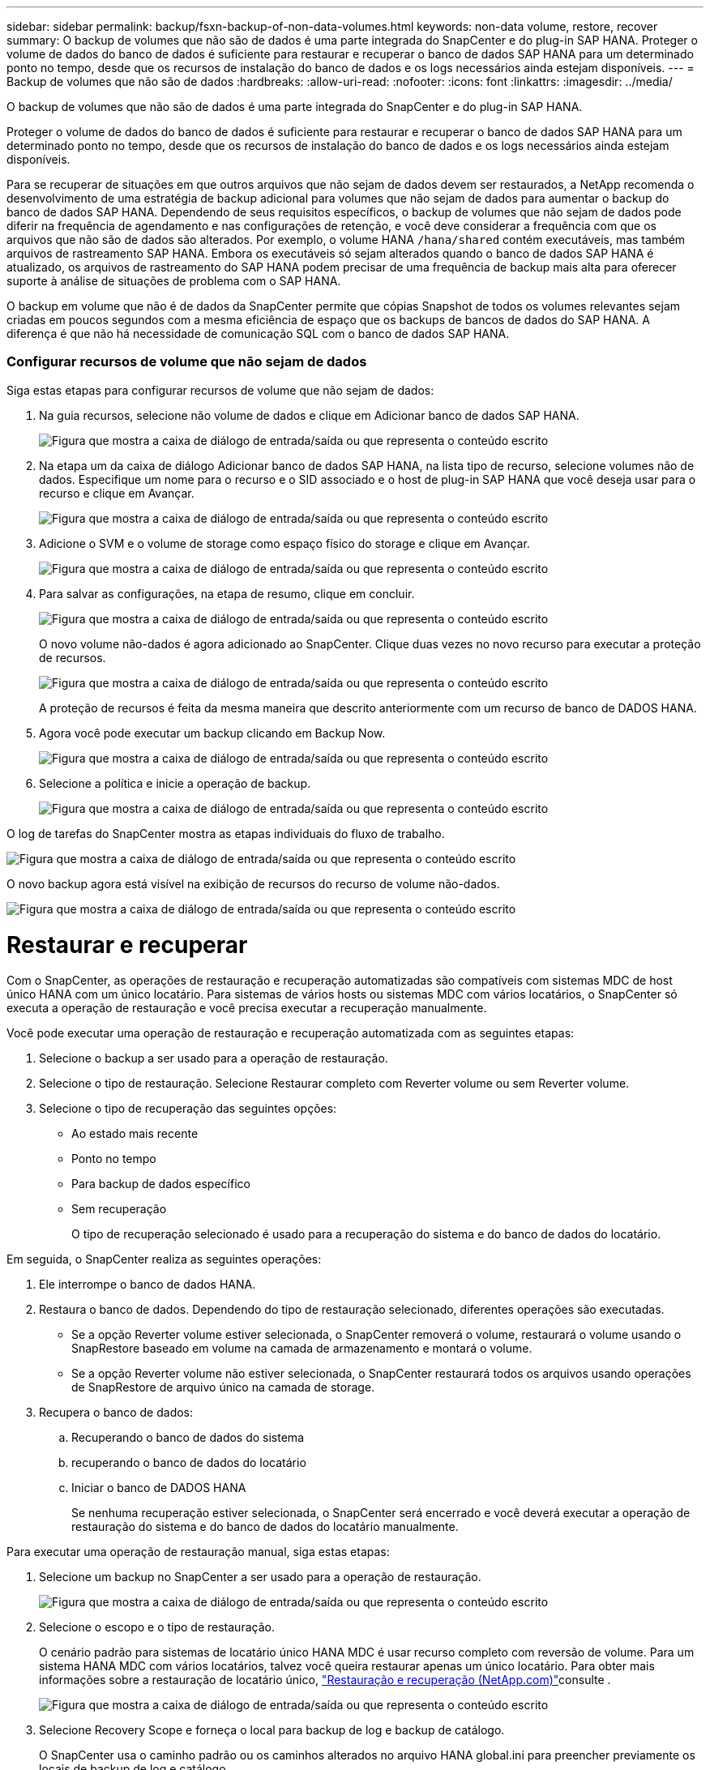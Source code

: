 ---
sidebar: sidebar 
permalink: backup/fsxn-backup-of-non-data-volumes.html 
keywords: non-data volume, restore, recover 
summary: O backup de volumes que não são de dados é uma parte integrada do SnapCenter e do plug-in SAP HANA. Proteger o volume de dados do banco de dados é suficiente para restaurar e recuperar o banco de dados SAP HANA para um determinado ponto no tempo, desde que os recursos de instalação do banco de dados e os logs necessários ainda estejam disponíveis. 
---
= Backup de volumes que não são de dados
:hardbreaks:
:allow-uri-read: 
:nofooter: 
:icons: font
:linkattrs: 
:imagesdir: ../media/


[role="lead"]
O backup de volumes que não são de dados é uma parte integrada do SnapCenter e do plug-in SAP HANA.

Proteger o volume de dados do banco de dados é suficiente para restaurar e recuperar o banco de dados SAP HANA para um determinado ponto no tempo, desde que os recursos de instalação do banco de dados e os logs necessários ainda estejam disponíveis.

Para se recuperar de situações em que outros arquivos que não sejam de dados devem ser restaurados, a NetApp recomenda o desenvolvimento de uma estratégia de backup adicional para volumes que não sejam de dados para aumentar o backup do banco de dados SAP HANA. Dependendo de seus requisitos específicos, o backup de volumes que não sejam de dados pode diferir na frequência de agendamento e nas configurações de retenção, e você deve considerar a frequência com que os arquivos que não são de dados são alterados. Por exemplo, o volume HANA `/hana/shared` contém executáveis, mas também arquivos de rastreamento SAP HANA. Embora os executáveis só sejam alterados quando o banco de dados SAP HANA é atualizado, os arquivos de rastreamento do SAP HANA podem precisar de uma frequência de backup mais alta para oferecer suporte à análise de situações de problema com o SAP HANA.

O backup em volume que não é de dados da SnapCenter permite que cópias Snapshot de todos os volumes relevantes sejam criadas em poucos segundos com a mesma eficiência de espaço que os backups de bancos de dados do SAP HANA. A diferença é que não há necessidade de comunicação SQL com o banco de dados SAP HANA.



=== Configurar recursos de volume que não sejam de dados

Siga estas etapas para configurar recursos de volume que não sejam de dados:

. Na guia recursos, selecione não volume de dados e clique em Adicionar banco de dados SAP HANA.
+
image:amazon-fsx-image60.png["Figura que mostra a caixa de diálogo de entrada/saída ou que representa o conteúdo escrito"]

. Na etapa um da caixa de diálogo Adicionar banco de dados SAP HANA, na lista tipo de recurso, selecione volumes não de dados. Especifique um nome para o recurso e o SID associado e o host de plug-in SAP HANA que você deseja usar para o recurso e clique em Avançar.
+
image:amazon-fsx-image61.png["Figura que mostra a caixa de diálogo de entrada/saída ou que representa o conteúdo escrito"]

. Adicione o SVM e o volume de storage como espaço físico do storage e clique em Avançar.
+
image:amazon-fsx-image62.png["Figura que mostra a caixa de diálogo de entrada/saída ou que representa o conteúdo escrito"]

. Para salvar as configurações, na etapa de resumo, clique em concluir.
+
image:amazon-fsx-image63.png["Figura que mostra a caixa de diálogo de entrada/saída ou que representa o conteúdo escrito"]

+
O novo volume não-dados é agora adicionado ao SnapCenter. Clique duas vezes no novo recurso para executar a proteção de recursos.

+
image:amazon-fsx-image64.png["Figura que mostra a caixa de diálogo de entrada/saída ou que representa o conteúdo escrito"]

+
A proteção de recursos é feita da mesma maneira que descrito anteriormente com um recurso de banco de DADOS HANA.

. Agora você pode executar um backup clicando em Backup Now.
+
image:amazon-fsx-image65.png["Figura que mostra a caixa de diálogo de entrada/saída ou que representa o conteúdo escrito"]

. Selecione a política e inicie a operação de backup.
+
image:amazon-fsx-image66.png["Figura que mostra a caixa de diálogo de entrada/saída ou que representa o conteúdo escrito"]



O log de tarefas do SnapCenter mostra as etapas individuais do fluxo de trabalho.

image:amazon-fsx-image67.png["Figura que mostra a caixa de diálogo de entrada/saída ou que representa o conteúdo escrito"]

O novo backup agora está visível na exibição de recursos do recurso de volume não-dados.

image:amazon-fsx-image68.png["Figura que mostra a caixa de diálogo de entrada/saída ou que representa o conteúdo escrito"]



= Restaurar e recuperar

Com o SnapCenter, as operações de restauração e recuperação automatizadas são compatíveis com sistemas MDC de host único HANA com um único locatário. Para sistemas de vários hosts ou sistemas MDC com vários locatários, o SnapCenter só executa a operação de restauração e você precisa executar a recuperação manualmente.

Você pode executar uma operação de restauração e recuperação automatizada com as seguintes etapas:

. Selecione o backup a ser usado para a operação de restauração.
. Selecione o tipo de restauração. Selecione Restaurar completo com Reverter volume ou sem Reverter volume.
. Selecione o tipo de recuperação das seguintes opções:
+
** Ao estado mais recente
** Ponto no tempo
** Para backup de dados específico
** Sem recuperação
+
O tipo de recuperação selecionado é usado para a recuperação do sistema e do banco de dados do locatário.





Em seguida, o SnapCenter realiza as seguintes operações:

. Ele interrompe o banco de dados HANA.
. Restaura o banco de dados. Dependendo do tipo de restauração selecionado, diferentes operações são executadas.
+
** Se a opção Reverter volume estiver selecionada, o SnapCenter removerá o volume, restaurará o volume usando o SnapRestore baseado em volume na camada de armazenamento e montará o volume.
** Se a opção Reverter volume não estiver selecionada, o SnapCenter restaurará todos os arquivos usando operações de SnapRestore de arquivo único na camada de storage.


. Recupera o banco de dados:
+
.. Recuperando o banco de dados do sistema
.. recuperando o banco de dados do locatário
.. Iniciar o banco de DADOS HANA
+
Se nenhuma recuperação estiver selecionada, o SnapCenter será encerrado e você deverá executar a operação de restauração do sistema e do banco de dados do locatário manualmente.





Para executar uma operação de restauração manual, siga estas etapas:

. Selecione um backup no SnapCenter a ser usado para a operação de restauração.
+
image:amazon-fsx-image69.png["Figura que mostra a caixa de diálogo de entrada/saída ou que representa o conteúdo escrito"]

. Selecione o escopo e o tipo de restauração.
+
O cenário padrão para sistemas de locatário único HANA MDC é usar recurso completo com reversão de volume. Para um sistema HANA MDC com vários locatários, talvez você queira restaurar apenas um único locatário. Para obter mais informações sobre a restauração de locatário único, link:hana-br-scs-restore-recovery.html["Restauração e recuperação (NetApp.com)"^]consulte .

+
image:amazon-fsx-image70.png["Figura que mostra a caixa de diálogo de entrada/saída ou que representa o conteúdo escrito"]

. Selecione Recovery Scope e forneça o local para backup de log e backup de catálogo.
+
O SnapCenter usa o caminho padrão ou os caminhos alterados no arquivo HANA global.ini para preencher previamente os locais de backup de log e catálogo.

+
image:amazon-fsx-image71.png["Figura que mostra a caixa de diálogo de entrada/saída ou que representa o conteúdo escrito"]

. Introduza os comandos opcionais de pré-restauro.
+
image:amazon-fsx-image72.png["Figura que mostra a caixa de diálogo de entrada/saída ou que representa o conteúdo escrito"]

. Insira os comandos opcionais pós-restauração.
+
image:amazon-fsx-image73.png["Figura que mostra a caixa de diálogo de entrada/saída ou que representa o conteúdo escrito"]

. Para iniciar a operação de restauração e recuperação, clique em concluir.
+
image:amazon-fsx-image74.png["Figura que mostra a caixa de diálogo de entrada/saída ou que representa o conteúdo escrito"]

+
O SnapCenter executa a operação de restauração e recuperação. Este exemplo mostra os detalhes do trabalho de restauro e recuperação.

+
image:amazon-fsx-image75.png["Figura que mostra a caixa de diálogo de entrada/saída ou que representa o conteúdo escrito"]


